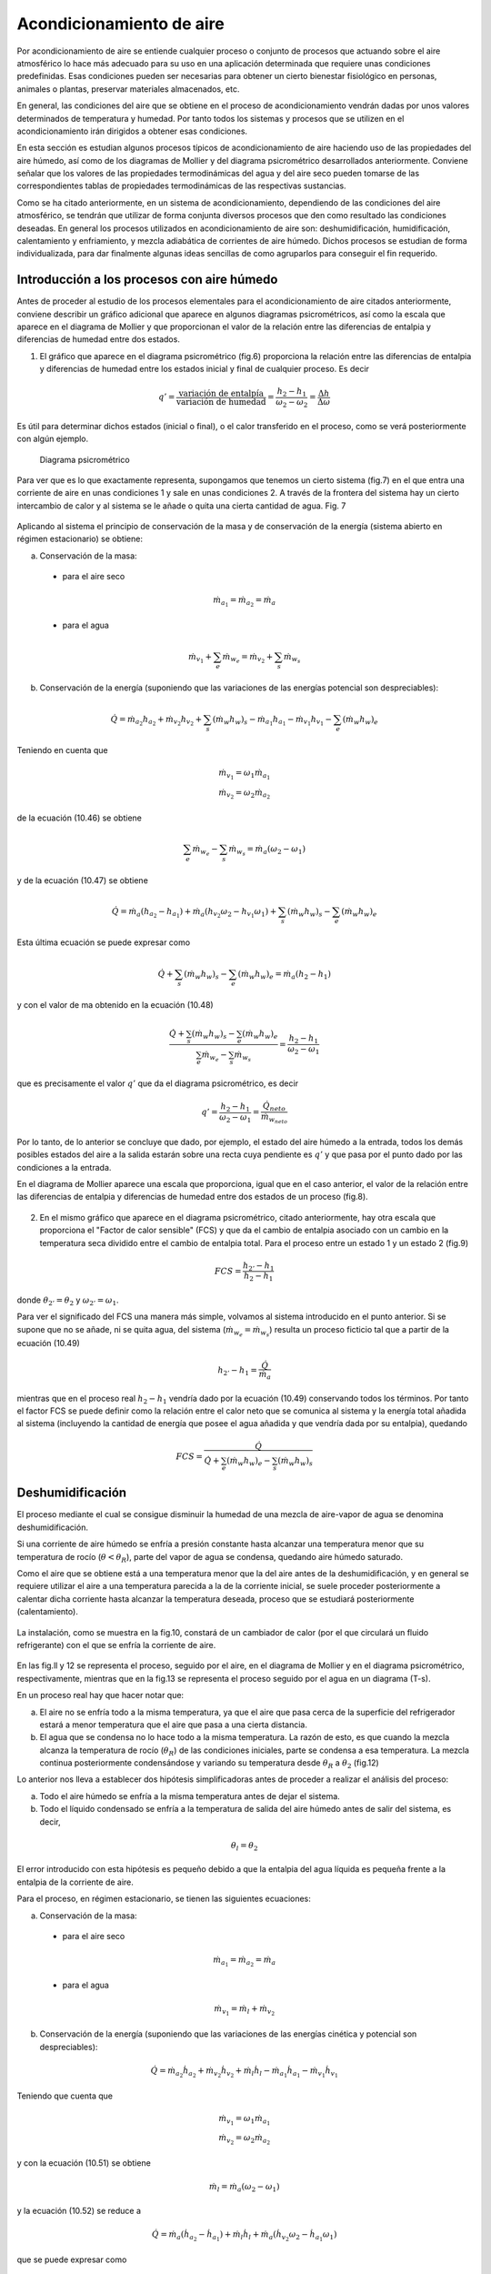 Acondicionamiento de aire
=========================

Por acondicionamiento de aire se entiende cualquier proceso o conjunto de procesos que actuando sobre el aire atmosférico lo hace más adecuado para su uso en una aplicación determinada que requiere unas condiciones predefinidas. Esas condiciones pueden ser necesarias para obtener un cierto bienestar fisiológico en personas, animales o plantas, preservar materiales almacenados, etc.

En general, las condiciones del aire que se obtiene en el proceso de acondicionamiento vendrán dadas por unos valores determinados de temperatura y humedad. Por tanto todos los sistemas y procesos que se utilizen en el acondicionamiento irán dirigidos a obtener esas condiciones.

En esta sección es estudian algunos procesos típicos de acondicionamiento de aire haciendo uso de las propiedades del aire húmedo, así como de los diagramas de Mollier y del diagrama psicrométrico desarrollados anteriormente. Conviene señalar que los valores de las propiedades termodinámicas del agua y del aire seco pueden tomarse de las correspondientes tablas de propiedades termodinámicas de las respectivas sustancias.

Como se ha citado anteriormente, en un sistema de acondicionamiento, dependiendo de las condiciones del aire atmosférico, se tendrán que utilizar de forma conjunta diversos procesos que den como resultado las condiciones deseadas. En general los procesos utilizados en acondicionamiento de aire son: deshumidificación, humidificación, calentamiento y enfriamiento, y mezcla adiabática de corrientes de aire húmedo. Dichos procesos se estudian de forma individualizada, para dar finalmente algunas ideas sencillas de como agruparlos para conseguir el fin requerido.



Introducción a los procesos con aire húmedo
-------------------------------------------

Antes de proceder al estudio de los procesos elementales para el acondicionamiento de aire citados anteriormente, conviene describir un gráfico adicional que aparece en algunos diagramas psicrométricos, así como la escala que aparece en el diagrama de Mollier y que proporcionan el valor de la relación entre las diferencias de entalpia y diferencias de humedad entre dos estados.

1.	El gráfico que aparece en el diagrama psicrométrico (fig.6) proporciona la relación entre las diferencias de entalpia y diferencias de humedad entre los estados inicial y final de cualquier proceso. Es decir

.. math::

   q' = \frac{\text{variación de entalpía}}{\text{variación de humedad}} = \frac{h_2 - h_1}{\omega_2 - \omega_2} = \frac{\Delta h}{\Delta \omega}


Es útil para determinar dichos estados (inicial o final), o el calor transferido en el proceso, como se verá posteriormente con algún ejemplo.

.. figure:: ./img/diag_psicrometrico.png

   Diagrama psicrométrico

   
Para ver que es lo que exactamente representa, supongamos que tenemos un cierto sistema (fig.7) en el que entra una corriente de aire en unas condiciones 1 y sale en unas condiciones 2. A través de la frontera del sistema hay un cierto intercambio de calor y al sistema se le añade o quita una cierta cantidad de agua.
Fig. 7

.. figure:: ./img/acondicionamiento_fig7.png

Aplicando al sistema el principio de conservación de la masa y de conservación de la energía (sistema abierto en régimen estacionario) se obtiene:

a)	Conservación de la masa:

    * para el aire seco
    
    .. math::
    
       \dot{m}_{a_1} = \dot{m}_{a_2} = \dot{m}_a


    * para el agua
    
    .. math::
       
       \dot{m}_{v_1} + \sum_e \dot{m}_{w_e} = \dot{m}_{v_2} + \sum_s \dot{m}_{w_s}

b)	Conservación de la energía (suponiendo que las variaciones de las energías potencial son despreciables):

.. math::

   \dot{Q} = \dot{m}_{a_2} h_{a_2} + \dot{m}_{v_2} h_{v_2} + \sum_s (\dot{m}_w h_w)_s - \dot{m}_{a_1} h_{a_1} - \dot{m}_{v_1} h_{v_1} - \sum_e (\dot{m}_w h_w)_e
   

Teniendo en cuenta que

.. math::

   \dot{m}_{v_1} = \omega_1 \dot{m}_{a_1} \\
   \dot{m}_{v_2} = \omega_2 \dot{m}_{a_2}

de la ecuación (10.46) se obtiene

.. math::

   \sum_e \dot{m}_{w_e} - \sum_s \dot{m}_{w_s} = \dot{m}_{a} (\omega_2 - \omega_1)

y de la ecuación (10.47) se obtiene

.. math::

   \dot{Q} =\dot{m}_{a} ( h_{a_2} - h_{a_1} ) + \dot{m}_{a} ( h_{v_2}\omega_2 - h_{v_1}\omega_1 ) + \sum_s (\dot{m}_w h_w)_s -  \sum_e (\dot{m}_w h_w)_e

Esta última ecuación se puede expresar como

.. math::

    \dot{Q}+\sum_s (\dot{m}_w h_w)_s -  \sum_e (\dot{m}_w h_w)_e = \dot{m}_{a} ( h_2 - h_1 ) 

y con el valor de ma obtenido en la ecuación (10.48)

.. math::

   \frac{ \dot{Q}+\sum_s (\dot{m}_w h_w)_s -  \sum_e (\dot{m}_w h_w)_e}{ \sum_e \dot{m}_{w_e} -  \sum_s \dot{m}_{w_s}} = \frac{ h_2 - h_1}{\omega_2 - \omega_1}


que es precisamente el valor :math:`q'` que da el diagrama psicrométrico, es decir


.. math::

   q'  = \frac{ h_2 - h_1}{\omega_2 - \omega_1} = \frac{\dot{Q}_{neto}}{\dot{m}_{w_{neto}}}


Por lo tanto, de lo anterior se concluye que dado, por ejemplo, el estado del aire húmedo a la entrada, todos los demás posibles estados del aire a la salida estarán sobre una recta cuya pendiente es :math:`q'` y que pasa por el punto dado por las condiciones a la entrada.

En el diagrama de Mollier aparece una escala que proporciona, igual que en el caso anterior, el valor de la relación entre las diferencias de entalpia y diferencias de humedad entre dos estados de un proceso (fig.8).

.. figure:: ./img/diag_mollier.png

2.	En el mismo gráfico que aparece en el diagrama psicrométrico, citado anteriormente, hay otra escala que proporciona el "Factor de calor sensible" (FCS) y que da el cambio de entalpia asociado con un cambio en la temperatura seca dividido entre el cambio de entalpia total. Para el proceso entre un estado 1 y un estado 2 (fig.9)

.. figure:: ./img/acondicionamiento_fig9.png

.. math::

   FCS = \frac{h_{2'} - h_1}{h_2 - h_1}
   
donde :math:`\theta_{2'} = \theta_2` y :math:`\omega_{2'} = \omega_1`.


Para ver el significado del FCS una manera más simple, volvamos al sistema introducido en el punto anterior. Si se supone que no se añade, ni se quita agua, del sistema (:math:`\dot{m}_{w_e} = \dot{m}_{w_s}`) resulta un proceso ficticio tal que a partir de la ecuación (10.49)

.. math::

   h_{2'} - h_1 = \frac{\dot{Q}}{\dot{m}_a}


mientras que en el proceso real :math:`h_2 - h_1` vendría dado por la ecuación (10.49) conservando todos los términos. Por tanto el factor FCS se puede definir como la relación entre el calor neto que se comunica al sistema y la energía total añadida al sistema (incluyendo la cantidad de energía que posee el agua añadida y que vendría dada por su entalpia), quedando

.. math::

   FCS = \frac{\dot{Q}}{\dot{Q} + \sum_e (\dot{m}_w h_w)_e - \sum_s (\dot{m}_w h_w)_s}

Deshumidificación
-----------------

El proceso mediante el cual se consigue disminuir la humedad de una mezcla de aire-vapor de agua se denomina deshumidificación.

Si una corriente de aire húmedo se enfría a presión constante hasta alcanzar una temperatura menor que su temperatura de rocío (:math:`\theta < \theta_R`), parte del vapor de agua se condensa, quedando aire húmedo saturado.



Como el aire que se obtiene está a una temperatura menor que la del aire antes de la deshumidificación, y en general se requiere utilizar el aire a una temperatura parecida a la de la corriente inicial, se suele proceder posteriormente a calentar dicha corriente hasta alcanzar la temperatura deseada, proceso que se estudiará posteriormente (calentamiento).

.. figure:: ./img/acondicionamiento_fig10.png

La instalación, como se muestra en la fig.10, constará de un cambiador de calor (por el que circulará un fluido refrigerante) con el que se enfría la corriente de aire.

.. figure:: ./img/acondicionamiento_fig11.png

.. figure:: ./img/acondicionamiento_fig12.png


En las fig.ll y 12 se representa el proceso, seguido por el aire, en el diagrama de Mollier y en el diagrama psicrométrico, respectivamente, mientras que en la fig.13 se representa el proceso seguido por el agua en un diagrama (T-s).

En un proceso real hay que hacer notar que:

a)	El aire no se enfría todo a la misma temperatura, ya que el aire que pasa cerca de la superficie del refrigerador estará a menor temperatura que el aire que pasa a una cierta distancia.
b)	El agua que se condensa no lo hace todo a la misma temperatura. La razón de esto, es que cuando la mezcla alcanza la temperatura de rocío (:math:`\theta_R`) de las condiciones iniciales, parte se condensa a esa temperatura. La mezcla continua posteriormente condensándose y variando su temperatura desde :math:`\theta_R` a :math:`\theta_2` (fig.12)

Lo anterior nos lleva a establecer dos hipótesis simplificadoras antes de proceder a realizar el análisis del proceso:

a) Todo el aire húmedo se enfría a la misma temperatura antes de dejar el sistema.
b) Todo el líquido condensado se enfría a la temperatura de salida del aire húmedo antes de salir del sistema, es decir,

.. math::

   \theta_l =  \theta_2
   
El error introducido con esta hipótesis es pequeño debido a que la entalpia del agua líquida es pequeña frente a la entalpia de la corriente de aire.

Para el proceso, en régimen estacionario, se tienen las siguientes ecuaciones:

a)	Conservación de la masa:

    * para el aire seco
    
    .. math::
    
       \dot{m}_{a_1} =\dot{m}_{a_2}  = \dot{m}_a

    * para el agua
    
    .. math::
    
       \dot{m}_{v_1} =\dot{m}_l  + \dot{m}_{v_2}


b)	Conservación de la energía (suponiendo que las variaciones de las energías cinética y potencial son despreciables):

.. math::

   \dot{Q} = \dot{m}_{a_2} \dot{h}_{a_2} + \dot{m}_{v_2} \dot{h}_{v_2} + \dot{m}_l \dot{h}_l - \dot{m}_{a_1} \dot{h}_{a_1} - \dot{m}_{v_1} \dot{h}_{v_1}


Teniendo que cuenta que

.. math::

   \dot{m}_{v_1} = \omega_1 \dot{m}_{a_1}  \\
   \dot{m}_{v_2} = \omega_2 \dot{m}_{a_2}  
   
y con la ecuación (10.51) se obtiene

.. math::

    \dot{m}_l = \dot{m}_a (\omega_2 - \omega_1) 

y la ecuación (10.52) se reduce a

.. math::

   \dot{Q} = \dot{m}_a (\dot{h}_{a_2} - \dot{h}_{a_1} ) + \dot{m}_l \dot{h}_l + \dot{m}_a (\dot{h}_{v_2} \omega_2 - \dot{h}_{a_1} \omega_1 )

que se puede expresar como

.. math::
   
   \dot{Q} = \dot{m}_a (\dot{h}_2 - \dot{h}_1  )+ \dot{m}_a (\omega_2 - \omega_1) h_l
   

El último término de esta expresión representa la cantidad de energía extraída del sistema, debida a la condensación del agua. En general, este término, comparado con el primero se puede despreciar en muchos cálculos.

Ejercicio 10.1
^^^^^^^^^^^^^^

Para cierto proceso se necesita tener aire saturado con una humedad de :math:`0.007\frac{kg}{kg}`. Se utiliza :math:`0.5\frac{kg}{s}` de aire atmosférico a 25°C y con una humedad relativa del 60%.

Calcular la cantidad de calor que se necesita extraer del aire para obtener las condiciones deseadas.

La presión atmosférica es 1 bar.

Solución
''''''''

El calor que hay que extraer se calcula a partir de la ecuación (10.53)

.. math::
   
   \dot{Q} = \dot{m}_a (\dot{h}_2 - \dot{h}_1  )+ \dot{m}_a (\omega_2 - \omega_1) h_l
   
Se necesita conocer el valor de :math:`\dot{m}_a`, y puesto que

.. math::

   \dot{m} = \dot{m}_a + \dot{m}_v = \dot{m}_a (1+\omega)
   
resulta que

.. math::

   \dot{m}_a = \frac{\dot{m}}{1+\omega_2} = \frac{0.5\frac{kg}{s}}{1+0.007\frac{kg}{kg}} = 0.4965\frac{kg}{s}
   

De la ecuación (10.6)

.. math::

   p_v = \phi_1 \cdot p^*(25°C) \\
   p_{v_1} = 0.6 \cdot 0.03169bar = 0.019014bar

y de la ecuación (10.4)

.. math::

   \omega_1 = 0.622 \frac{p_{v_1}}{p-p_{v_1}} \\
   \omega_1 = 0.622 \frac{0.019014}{1-0.019014} = 0.012\frac{kg}{kg}
   

También es preciso calcular :math:`\theta_2`. Como a la salida el aire está saturado, de la ecuación (10.4)

.. math::

   p_2^* = \frac{p \cdot \omega_2}{0.622 - \omega_2} = \frac{1 \cdot 0.007}{0.622-0.007} = 0.01138bar


Con este valor y la tabla de propiedades termodinámicas del agua en saturación

.. math::

   \theta_2 = 8.9°C

El valor de la entalpia es

.. math::

   h_2 &= c_{p_a} \theta_2 + \omega_2[ h_{l_v}(\theta_{ref}) + c_{p_v} \theta_2] = 1.005\cdot 8.9 + 0.007 [2501.4 +  1.82 \cdot 8.9] = 26.57\frac{kJ}{kg} \\
   h_1 &= c_{p_a} \theta_1 + \omega_1[ h_{l_v}(\theta_{ref}) + c_{p_v} \theta_1]  = 1.005 \cdot 25 + 0.012(2501.4 + 1.82\cdot25] = 55.69\frac{kJ}{kg} \\
   h_l &= c_l \theta_l = 4.18 \cdot 8.9 = 37.2 \frac{kJ}{kg}

De lo anterior se obtiene

.. math::

   \dot{Q} = 0.4965(26.57 - 55.69) + 0.4965(0.012 - 0.007) \cdot 37.2 \\
   \dot{Q} = -14.37 \frac{kJ}{s}

Humidificación
--------------

La humidificación es el proceso contrario al estudiado anteriormente, es decir, consiste en el aumento de humedad de una mezcla de aire-vapor de agua.

Para lograrlo se pueden utilizar varios i	2	procedimientos: inyectar vapor de agua o pul-
verizar agua líquida en la corriente de aire (fig-14).

Según se utilice uno u otro procedimiento la temperatura a la salida (:math:`\theta_2`) será mayor o menor que la temperatura a la entrada (:math:`\theta_1`), por lo que este proceso nos permite, según los casos, obtener un efecto simultáneo de calefacción o refrigeración (calentamiento o enfriamiento del aire tratado).

.. figure:: ./img/acondicionamiento_fig14.png

En el caso de inyectar vapor de agua a alta temperatura, la humedad y temperatura a la salida (:math:`\omega_2`, :math:`\theta_2`) aumentan, estando representado el proceso, en el diagrama de Mollier y en el diagrama psicrométrico, como se muestra en las fig.15 y 16 respectivamente.

.. figure:: ./img/acondicionamiento_fig15.png

.. figure:: ./img/acondicionamiento_fig16.png

Si por el contrario, lo que se hace es inyectar agua en estado líquido, la temperatura a la salida (:math:`\theta_2`) será menor que la temperatura a la entrada (:math:`\theta_1`), quedando el proceso representado en los diagramas de Mollier y psicrométrico como se muestra en las fig.17 y 18.

.. figure:: ./img/acondicionamiento_fig17.png

.. figure:: ./img/acondicionamiento_fig18.png

Las ecuaciones que gobiernan el proceso de humidificación son las siguientes:

a)	Conservación de la masa:

   * para el aire seco
   
   .. math::
    
      \dot{m}_{a_1} = \dot{m}_{a_2} = \dot{m}_a	

   * para el agua

   .. math::
    
      \dot{m}_{v_1} = \dot{m}_l = \dot{m}_{v_2}	

En este caso :math:`\dot{m}_l` puede representar el gasto de agua líquida o vapor aportado.

b)	Conservación de la energía en régimen estacionario (suponiendo que las variaciones de las energías cinética y potencial son despreciables):

.. math::

   0 = \dot{m}_{a_1} h_{a_1} +  \dot{m}_{v_1} h_{v_1}  \dot{m}_l h_l -  \dot{m}_{a_2} h_{a_2} -  \dot{m}_{v_2} h_{v_2}


También :math:`h_l` puede representar la entalpia del líquido o vapor aportado, según los casos.

Teniendo en cuenta las ecuaciones (10.54) y (10.55) y que

.. math::

   \dot{m}_{v_1} = \omega_1 \dot{m}_{a_1} \\
   \dot{m}_{v_2} = \omega_2 \dot{m}_{a_2}

la ecuación (10.56) se reduce a

.. math::

   \dot{m}_l h_l = \dot{m}_a ( h_{a_2}-h_{a_1}) + \dot{m}_a ( \omega_2 h_{v_2}- \omega_1h_{v_1})

o lo que es lo mismo

.. math::

   h_l = \frac{h_2 - h_1}{\omega_2- \omega_1}

Las ecuaciones (10.55) y (10.57) nos permiten, conocidas las condiciones del aire a la entrada y salida del sistema, determinar la cantidad y condiciones en las que es preciso introducir el agua o el vapor. Si por el contrario, se conoce la cantidad y condiciones en las que se introduce el agua y uno de los estados inicial o final, el otro se determinaría utilizando la ecuación de la energía (10.56) y la de conservación de la masa (10.54, 10.55) o de forma semigráfica a partir de la ecuación (10.57), teniendo en cuenta que

.. math::

   h_l = \frac{h_2 - h_1}{\omega_2- \omega_1} = q'
   
y utilizando el transportador del diagrama psicrométrico o del diagrama de Mollier. Para ello, conocida :math:`h_l`, y por tanto la pendiente de la recta que une el estado 1 y el estado 2, se traza dicha recta en el diagrama adjunto al psicrométrico y posteriormente una paralela a esta que pase por el punto 1 o 2 (el que esté determinado) en el diagrama psicrométrico, el otro punto estará situado sobre dicha recta y para determinarlo se necesita otra condición adicional.

Ejercicio 10.2
^^^^^^^^^^^^^^

Cierto día se alcanza una temperatura de 34°C , con una humedad relativa del 20%. Para acondicionar una vivienda se utiliza un sistema de humidificación adiabática.

Si a la salida se requiere tener una temperatura de 21°C, determinar de forma analítica y con el diagrama psicrométrico la cantidad de agua que hay que añadir al aire y la humedad relativa del mismo.

La presión atmosférica es de 1 bar y el agua se suministra a la temperatura de salida del aire.

Solución
''''''''

De la ecuación (10.6) se obtiene

.. math::

   p_v = \phi \cdot p^*

:math:`p^*` de las tablas de propiedades termodinámicas del agua en saturación a :math:`\theta = 34°C` es

.. math::

   p^*(34°C) = 0.05324bar
   p_v =  0.2 \cdot 0.05324 = 0.010648bar


De la ecuación (10.4)

.. math::

   \omega_1 = 0.622 \cdot \frac{p_v}{p-p_v} = 0.622\cdot \frac{0.010648}{1-0.010648} = 6.694 \cdot 10^{-3} \frac{kg}{kg}
   
De la ecuación (10.57)

.. math::

   h_2 - h_1 = (\omega_2- \omega_1)h_l

y con las ecuaciones (10.17) y (10.18)

.. math::

   \left[
   \begin{array}
   h = c_{p-1} \theta \omega [h_{lv}(\theta_{ref})+c_{p_v} \theta] \\
   h_l = c_l \theta + \frac{p-p_{ref}}{\rho_l}
   \end{array}
   \right. \\
   c_{p_a} \theta_2 + \omega_2 [h_{lv}(\theta_{ref})+c_{p_v} \theta_2]- c_{p_a} \theta_1 - \omega_1 [h_{lv}(\theta_{ref})+c_{p_v} \theta_1] = (\omega_2- \omega_1)c_l \theta_l \\
   \omega_2 = \frac{\omega_1 [h_{lv}(\theta_{ref})+c_{p_v} \theta_1] + c_{p_a} (\theta_2 - \theta_1)}{ [h_{lv}(\theta_{ref})+c_{p_v} \theta_1 - c_l \theta_l}\\
   \left[
   \begin{array}
   c_{p_v} = 1.82\frac{kJ}{kg \cdot K} \\
   c_{p_a} = 1.005\frac{kJ}{kg \cdot K}  \hspace{2cm} p^*(21°C) = 0.02487bar\\
   c_l = 4.18 \frac{kJ}{kg \cdot K}
   \end{array}
   \right. \\
   \omega_2 = \frac{29.6359}{2451.84} = 0.012087 \frac{kg}{kg}
    
De la ecuación (10.4) 

.. math::

   p_v = \frac{\omega \cdot p}{0.622+\omega}

y de la ecuación (10.6)

.. math::

   \phi = \frac{p_v}{p^*} \Rightarrow \phi_2 = \frac{\omega_2 p}{(0.622+\omega_2)p^*} = \frac{0.012087 \cdot 1}{(0.622+0.012087)\cdot 0.02487} = 0.7665 = 76.65% \\
   \frac{\dot{m}_l}{\dot{m}_a} = (\omega_2 - \omega_1) = 5.39\cdot 10^{-3}\frac{kg}{kg}

La resolución utilizando el diagrama psicrométrico se deja como ejercicio.



Ejercicio 10.3
^^^^^^^^^^^^^^

Para tratar una corriente de aire húmedo a una temperatura seca de 21°C y una temperatura húmeda de 8°C, se inyecta adiabáticamente vapor saturado a 110°C, hasta que su temperatura de rocío es 13°C.

El gasto músico de aire seco es de 90kg/min.

Determinar el gasto músico de vapor, en kg/h, necesario y la temperatura final del aire obtenido.

Se puede suponer que la presión total se mantiene constante en un valor de 1 bar. 

Solución
''''''''

A partir de la ecuación (10.55) se obtiene

.. math::

   \dot{m}_l = \dot{m}_{v_2}-\dot{m}_{v_1} = (\omega_2-\omega_1) \dot{m}_a

y por tanto es necesario calcular la humedad del aire a la entrada y salida del humidificador.

Para calcular :math:`\omega_1`, como conocemos la temperatura húmeda a la entrada y utilizando su definición, al aplicar el principio de conservación de la energía a ese proceso (1 — 2') se obtiene

.. math::

   h_1 + (\omega_{2'}-\omega_1) h_l = h_{2'} \\
   h_{a_1} + \omega_1 h_{v_1} + (\omega_{2'} - \omega_1) h_l =  h_{2'} +  \omega_{2'} h_{v2'} \\
   c_{p_a} \theta_1 + \omega_1 [h_{lv}(\theta_{ref})+c_{p_v} \theta_1] + (\omega_{2'}-\omega_1) c_l \theta_l  = c_{p_a} \theta_{2'} + \omega_{2'} [h_{lv}(\theta_{ref})+c_{p_v} \theta_{2'}] \\
   \omega_1 = \frac{c_{p_a} (\theta_{2'} - \theta_1) +\omega_{2'}[h_{lv}(\theta_{ref})+c_{p_v} \theta_{2'} - c_l \theta_l] }{h_{lv}(\theta_{ref})+c_{p_v} \theta_1 -c_l \theta_l}
   

obteniendo p* de las tablas de propiedades termodinámicas del agua en saturación (p* = 0,01072óar).

u2i = 0,622-	- = 6,74 • 10~3kg/kg
1 - 0,01072
_ 1,005(8- 21)6,47-10~3(2501,4 + 1,82-8 -4,18-8)
Wl “	2501,4 + 1,82-21 - 4,18-8
u>i = 1,46 • I0~3kg/kg



Paxa calcular la humedad a la salida (w2), a partir de la ecuación (10.4) y teniendo en cuenta que la presión de vapor a la salida es igual a la presión de vapor saturado a la temperatura de rocío (13°C), de las tablas de propiedades termodinámicas del agua en saturación p*(13°C) = 0,01497¿>ar y por tanto pv = 0,014976ar, quedando

u;2 = 0,622 —	= 0,622	= 9,45 - 10~3fc^/^
p — pv	1 — 0,01497

m, = rna(u>2 - uq) = 90 • 60(9,45 • 10"3 - 1,46 • 10“3) = 43,15kg/h Para calcular la temperatura a la salida, mediante la ecuación (10.57)
h2- hi = h¡(u2 - wi)
cPa^2 + U2[hlv(0ref) + cp„^2] _ cpa^l —'	\hlv(@ref ) 4" cp„$l] = [h¡v{0ref ) + Cpv #/](uJ2 ~ Wj)
„ [h¡v(9ref) + cPtl0¡](iJ2 - wi) + cPa9\ + u)i[h¡v(9ref) + cPv#i] - cj2h;v(0re/)
“2 — ---------------------------- ;
CPa + W2 Cp„
(2501,4 + 1,82-110)(9,45 - 1,46)- 10~3 + 1,005-21 2_	1,005 + 9,45-10-3-1,82	+
1,46 • 10_3(2501,4 + 1,82 • 21) - 9,45 • 10~3 • 2501,4 +	1,005 + 9,45-10-3 • 1,82
92 = 22,27°C

Calentamiento y enfriamiento
----------------------------

El calentamiento y el enfriamiento son procesos muy sencillos, en los que su único fin es aumentar o disminuir la temperatura del arre húmedo sin variar su humedad. Para conseguir esto se hace pasar el aire húmedo por un cambiador de calor por el que circula un fluido caliente o un refrigerante según sea el caso. En la fig.19 se representa un esquema de la instalación y en las fig.20 y 21 se representa, en el diagrama de Mollier y en el diagrama psicrométrico, el proceso que tiene lugar.

Fig. 19


Las ecuaciones que resuelven el problema son

a)	Conservación de la masa:

•	para el aire seco
mQl = ráa2 = ma	(10.58)
•	para el vapor de agua
rhvi = rhv 2	(10.59)

b)	Conservación de la energía (suponiendo que las variaciones de energía cinética y potencial son despreciables):

Q — ñia2/i02 T	di.a^ha^ iriy^hy^	(10.60)

Teniendo en cuenta que

mvi = uqmai mV2 = u2rna7

de la ecuación (10.58) y (10.59) resulta que

U>1 — U) 2


como se había indicado anteriormente. De la ecuación (10.60) se obtiene

T
Q = ma(h2 - hi)
(10.61)

y por tanto el calor que es necesario comunicar o extraer es igual a la variación de entalpia de la corriente de aire húmedo.

En general es un proceso a presión total constante, y por tanto, en el diagrama (T-s) para el agua, el proceso tendrá lugar en la región de vapor sobrecalentado como se puede ver en la fig.22.

Fig.22


Ejercicio 10.4

Se desea obtener 0,83 kg/s de aire a una temperatura de 35°C. Para ello, se utiliza aire atmosférico a una temperatura de 4°C y con una humedad de 0,0045 kg/kg, que se hace pasar por un cambiador de calor que aumenta su temperatura hasta el valor deseado. Calcular la cantidad de calor que es necesario suministrar para realizar dicho proceso.

La presión atmosférica es 1 bar.

Solución

El valor pedido se calcula a partir de la ecuación (10.61)

Q = m0(/i2 - hi)

Puesto que y por tanto

m
ma
m = rha + rhv — ma( 1 + w) 0,83kg/s
1 + w 1 + 0,0045kg/kg
= 0,826kg/s
De la ecuación (10.17)
h — cPa6 + w [h¡v(u>ref -)- Cpv6]
queda
/ii = 1,005-4 + 0,045(2501,4 + 1,82-4] = I5,3kj/kg h2 = 1,005-35+ 0,0045(2501,4+ 1,82-35] = 46,7kJ/kg y por tanto la cantidad de calor que hay que suministrar es
Q — 0,826kg/s(46,7kJ/kg — I5,3kj / kg) = 25,9 kJ/s

Mezcla adiabática de corrientes de aire húmedo
----------------------------------------------

Otro proceso que es de interés técnico es la mezcla de corrientes de aire húmedo. El estudio se realiza para el caso del mezclado de dos corrientes, pudiéndose extrapolar fácilmente a cualquier otro número.

Se supone que el proceso es adiabático y que las variaciones de energía cinética y potencial son pequeñas En general se conocen las condiciones (gasto y estado) de cada una de las corrientes que se mezclan y se pretende calcular el gasto y el estado de la corriente que se obtiene.

Fig.23


Las ecuaciones de las que se dispone para resolver el problema, igual que en casos anteriores
son:

a)	Conservación de la masa:

•	para el aire seco
mai + m0¡ = ma3	(10.62)
•	para el vapor de agua
mVl + m„2 = m„3	(10.63)

b)	Conservación de la energía:

0 — maihai 4“ hv^ 4"	2 4“	(10.64)
Teniendo que cuenta las ecuaciones (10.62) y (10.63) y que
mVl = uqmai Tíl y 2 — ^2 TTla.2
TTl\)$ — ^3^1(13

resulta que

U>3 —
u>imai +u2ñia2
maj 4” di(j2

De la ecuación (10.64) se obtiene
.	j/ir 4“ dia2/12
= —:------—:-------
Tila i i Tila2
(10.65)
(10.66)

De las dos ecuaciones anteriores, conocidas las condiciones de entrada, se puede calcular la humedad y entalpia de la corriente de salida.

En el diagrama psicrométrico el proceso podría venir dado por cualquiera de los indicados en las fig.24 ó 25, dependiendo de las condiciones a la entrada. En las condiciones mostradas en la fig.25, el proceso vendría representado en el diagrama de Mollier como se muestra en la fig.26.

Fig.26



A partir de las ecuaciones anteriores, combinándolas adecuadamente, se obtienen las relaciones
ñrai _ hj, — /¿2 _	~ u2
171(12	— ^3	— u 3
(10.67)

De estas relaciones se obtiene una interesante interpretación geométrica en el diagrama psicrométrico y que puede observarse en las fig.24, 25 ó 26. Las relaciones citadas nos indican que el estado de la corriente a la salida se encuentra sobre la recta que une los puntos de las condiciones a la entrada.

Ejercicio 10.5

En el proceso de acondicionamiento de un edificio se han de mezclar adiabáticamente 75 m3/min de aire exterior a 30°C y 80% de humedad relativa con 100 m3/mm de aire interior tratado a 19°C y 30% de humedad relativa.

Determinar para la mezcla resultante:

a)	Humedad.
b)	Temperatura seca.
c)	Temperatura húmeda.
d)	Humedad relativa.

Resolver el problema analítica y gráficamente suponiendo que la presión se mantiene igual a 1 bar.

Solución

Antes de nada vamos a calcular los gastos, humedad, y entalpia en las entradas.
De la ecuación (10.6)

Pv =
y con los valores de p* obtenidos de las tablas de propiedades termodinámicas del agua en saturación
p\ = 0,042466ar	p*2 = 0,021986ar
pVi = 0,8-0,04246 = 0,0339686ar	pV2 = 0,3 • 0,02198 = 0,0065946ar
y por tanto
pai = 1 — 0,033968 = 0,9666ar
Pa2 = 1 — 0,006594 = 0,9936ar


De la ecuación de estado p ■ V = m • R ■ T para el aire queda

.	_ paiVx 0,966 • 105 • 75
ma2 =
RaTi 287•303 Pa2V2 _ 0,993-105-100
= 83,31 kg/min — 118,5 kg/min

RaT2 287•292 Para calcular la humedad recurrimos a la ecuación (10.4) puesta en la forma
,Pv

u = 0,622-
Po.
aq = 0,622°’0Q39369668 = 0,02187%/%

u>2 = 0,6220 q^4 = 0,00413%/fcg Para calcular las entalpias recurrimos a la ecuación (10.17)

h = cPa9 + u [hlv(6ref) + cPv9]
hi = 1,005-30+ 0,02187 [2501,4 + 1,82-30] = 86,05kJ/kg h2 = 1,005 • 19 + 0,004130 [2501,4 + 1,82 • 19] = 29,57kJ/kg a) De la ecuación (10.65)
+ ma2üj2 83,31-0,02187+ 118,5-0,004130 u>3 = ——---—------= ---------„„ „„ . „	„---------= 0,01145kg/kg
rilai + 777(22

b) De la ecuación (10.66)

ha -
83,31+118,5
mai h\ + 77^(22 h-2
mai + ma j
y como h3 = cPa03 + cj3 [h¡v(6ref) + cp„03] queda
0.3 =
dla\k\ + 77la2 ^2 777a2	"7a2
- W3h;„(0re/)
9a =
CVa + W3Cp„
83,31-86,05 + 118,5-29,57 83,31 + 118,5______________
- 0,01145-2501,4
1,005 + 0,01145-1,82 e3 = 23,6 °C
h3 = 52,88kJ/kg



c) Utilizando la definición de temperatura húmeda y para el proceso de saturación 3 — 3'

h-3 + (w3' ~ <^3 )h¡ = hy
y con
w3- = 0,622 Pv*' = 0,622-^—
P - Pv3,	P-P*
queda
52,88 + ( 0,622——---- 0,01145 ) 4,1803- = 1,00503' + 0,622—1-— [2501,4 + 1,8203-]
V 1 - P*	J	1 - P*

y reordenándola queda

0 = 50,225+ —^—[1,39403, - 1477,8] - 03» = y
1 — p

Para resolverla se utiliza el método de prueba y error, calculando p* en las tablas de propiedades termodinámicas del agua en saturación.

03-(°C)	p*(bar)	y
20,0	0,02339	-4,50
18,0	0,02064	1,61
19,0	0,02198	-1,39
18,5	0,02131	0,11

Por lo que tomamos Ohúmeda3, = 18,5°C d) De la ecuación (10.6)

P

y de la ecuación (10.4)

u = 0,622
P,T
Pv
P-Pv

y con p*(23,6°C) = 0,029156ar se obtiene

ujp	0,01145-1
<t> =
(0,622 + u>)p*	(0,622 + 0,01145) • 0,02915
<f> = 62%

La resolución gráfica se deja como ejercicio.

0,62


Ejercicio 10.6

Se mezclan 2 m3/s de aire a una temperatura seca de 4°C y una temperatura húmeda de 2°C con 7 m3/s de aire a una temperatura de 25°C y con una humedad relativa del 50%.

Determinar la temperatura seca y húmeda de la corriente resultante.

Solución


Entrando en el diagrama psicrométrico con la temperatura seca (4°C) y la temperatura húmeda (2°C) de la corriente se obtiene un valor del volumen específico de

v\ - 0,789m3/kg

Entrando en el diagrama psicrométrico con la temperatura seca (25°C) y con el valor de la humedad relativa (50%) de la otra corriente se obtiene un valor del volumen específico de

V2 — 0,858m3/kg

De lo anterior se obtiene que

7Hn i —
771 o o —
0,789
= 2,53kg/s
= 8,16kg/s

y con la ecuación (10.67)

02	0,858
u>3 - u>2 _ m0l _ 2,53kg/s - u>3 ma2	8,16kg/s
= 0,31

De igual forma

uq - u3 ma2
m„
8,16
= 0,76
ui - u>2 ma3 mai + ma2 2,53 + 8,16

y por tanto para calcular el punto 3, que estará en la recta que une el punto 1 y 2, simplemente hay que tener en cuenta que la distancia entre los puntos 1 y 3 es 0,76 veces la distancia entre el punto 1 y 2.
De lo anterior se obtiene que 03 = 20,2°C 0húmedo3 = 13 C




Sistemas de aire acondicionado
------------------------------

Cualquier sistema de acondicionamiento de aire estará integrado por un conjunto de los procesos estudiados anteriormente. Los procesos utilizados podrán variar más o menos respecto a los descritos, pero su fundamento será el mismo.

• Acondicionamiento de verano:

En general la temperatura y la humedad relativa suelen ser bastante altas por lo que se procede a acondicionar el aire disminuyendo su temperatura y humedad. Para conseguir lo anterior se realiza un proceso de deshumidificación hasta conseguir un valor de humedad tal que, si la temperatura resultante es demasiado baja, al proceder a realizar un calentamiento, la humedad resultante sea la adecuada. En la fig.27 se representa el proceso en un diagrama de Mollier.

Si la temperatura fuese elevada y la humedad relativa baja (clima continental o desértico) se puede obtener un enfriamiento adecuado sin más que hacer pasar el aire por una cámara de saturación adiabática (humidificación), proceso que se conoce como enfriamiento por evaporación.

Si el clima (como suele suceder en invierno) es seco y frió se procede a realizar un calentamiento, seguido de un proceso de humidificación, hasta conseguir la humedad deseada, y por último otro proceso de calentamiento. En el diagrama de Mollier el proceso vendría representado como se muestra en la fig.28.

Fig.28

En los sistemas de acondicionamiento se suele recurrir además a mezclar dos corrientes de aire, una procedente del interior del espacio a acondicionar y la otra procedente del exterior.

En la fig.29 se esquematiza una instalación muy simple que puede utilizarse para acondicionar un cierto espacio. Dependiendo de los requisitos y condiciones exteriores entrarán en funcionamiento unos sistemas u otros.

enfnam numkí. cal«nt.

Fig.29

cal«nt.


Ejercicio 10.7

En un recinto entra una cierta cantidad de aire a una temperatura de 15°C. Debido a la actividad que se produce en el recinto se liberan 8 kJ/s de calor y se añaden 1,4 • 10~3 kg/s de vapor de agua saturado a 30°C. Después de estos procesos, el aire sale del recinto a 25°C de temperatura seca y 19°C de temperatura húmeda.

Determinar la temperatura húmeda del aire que entra al recinto y su volumen específico.

Solución

Este problema puede resolverse de forma analítica, como se ha hecho en otros, o de una manera más simple utilizando el diagrama psicrométrico.

De las tablas de propiedades termodinámicas del agua en saturación, la entalpia de vapor de agua a 30° C es 2556 kJ/kg.

De la ecuación (10.49a)
Q +	-£( mwhw)s
»2 — m__________e_____________«_________
U>2 ~ <¿1 E diwc y ] daWs
e	a
/&2 — ^1 U2 ~ «l
8 + 1,4 -10-3-2556 1,4 • lO"3
= 8270fc<7 / kdagua

Entrando con este valor en el gráfico adicional del diagrama psicrométrico se obtiene la pendiente de la recta sobre la que se encuentran los puntos inicial y final.

Del diagrama se obtiene un valor de

Qhúmedoi = 14°C Vi = 0,829m3/kg

Otra manera de resolver el problema es utilizando la definición del factor FCS. En este caso

FCS =-.-----^	.------
Q 4" / .(dnwhw)e /
e	s
FCS =
________8________
8+ 1,4-10~3- 2556
0,69

y entrando con este valor en el gráfico del factor FCS del diagrama psicrométrico se procede igual que antes, obteniendo un resultado análogo.



Ejercicio 10.8

Un día de verano las condiciones atmosféricas son:

a)	Presión atmosférica 985 bar.
b)	Temperatura 32°C.
c)	Humedad relativa 70%

A partir de estas condiciones se desea obtener aire a 22°C y una humedad relativa del 45%. Para ello se dispone de una unidad de refrigeración y otra de calentamiento que proporcionan aire er 'as condiciones deseadas.

Determinar:

a)	La cantidad de agua eliminada en kg/kg^¡re seco.
b)	El calor extraído por la unidad de refrigeración en kJ/kg^re seco-
c)	La cantidad de calor cedido en la sección de calentamiento en kJ¡kg^ 8eCo-

Solución:

El proceso seguido por el aire será como el representado en la Fig.27. En la solución del problema se seguirá la nomenclatura de dicha figura.

a) De la ecuación (10.4) y (10.6) se obtiene
u = 0,622
P*4>
p — p*(f>
De las tablas de propiedades termodinámicas del agua en saturación
p*(32°C) = 47,59mbar p*(22°C) = 26,45mbar
y por tanto
ui = 0,622 = 0,622
°’7-47,59	= 2,18-10 ~2kg/kg
985- 0,7-47,59 0,45-26,45
985- 0,45-26,45 La cantidad de agua eliminada es
= 7,61•10~6kg/kg
Au; = u>4 — uq = -1,42 • 10 2kg/kg



b)	De la ecuación (10.53)

Q - rha(h3 - hx) + ma(üq - u3)hi Ú = (^3 ~ hi) + (uq — u>3)h¡
Necesitamos conocer la temperatura en el punto 3 y para ello sabemos que la temperatura en el punto 3 se corresponde con la temperatura de rocío correspondiente al punto 4. De la ecuación (10.8)
Td(k, _ UK) _	295	_
M	T4(üQln04 ~~	295 -ln 0,45 ~ 282K
5121	5121
0fi = 9,O3°C'
03 = 0l = OR = 9,03°C
Además
o>3 =	— 7,61 • 10 ~3kg/kg
q = cPa(03 - #i) + h¡v(9Tef)(u3 - uq) + cPv(u303 - uq6\) + (uq - üj3)c¡6i q= 1,005(9,03 - 32) + 2501,4(7,61 • 10'3 - 2,18 • 10"2)+
+ 1,82(7,61 • 10~3 • 9,03 - 2,18 • 10~2 • 32)+
+(2,18 • 10~2 - 7,61 • 10~3) -4,18- 9,03 q = -59,19 kJ/kg
c)	De la ecuación (10.61)
Q = ma(h4 - h3)
q = (h4 ~ h3)
9 = cpa(^4 — ^3) + hiv(0ref)(uj4 — u>3) + cPv(u40 4 — u393) y puesto que u>4 = u3 queda
Q = cpa(04 ~ #3) +	u>3(94 - 93)
9 = (cPa + cPvw3)(é,4 - 93) q = (1,005 + 1,82 • 7,61 • 10_3)(22 - 9,03)kJ/kg q — 13,2kJ/kg

El problema se puede resolver fácilmente utilizando el diagrama de Mollier, obteniendo resultados análogos.
